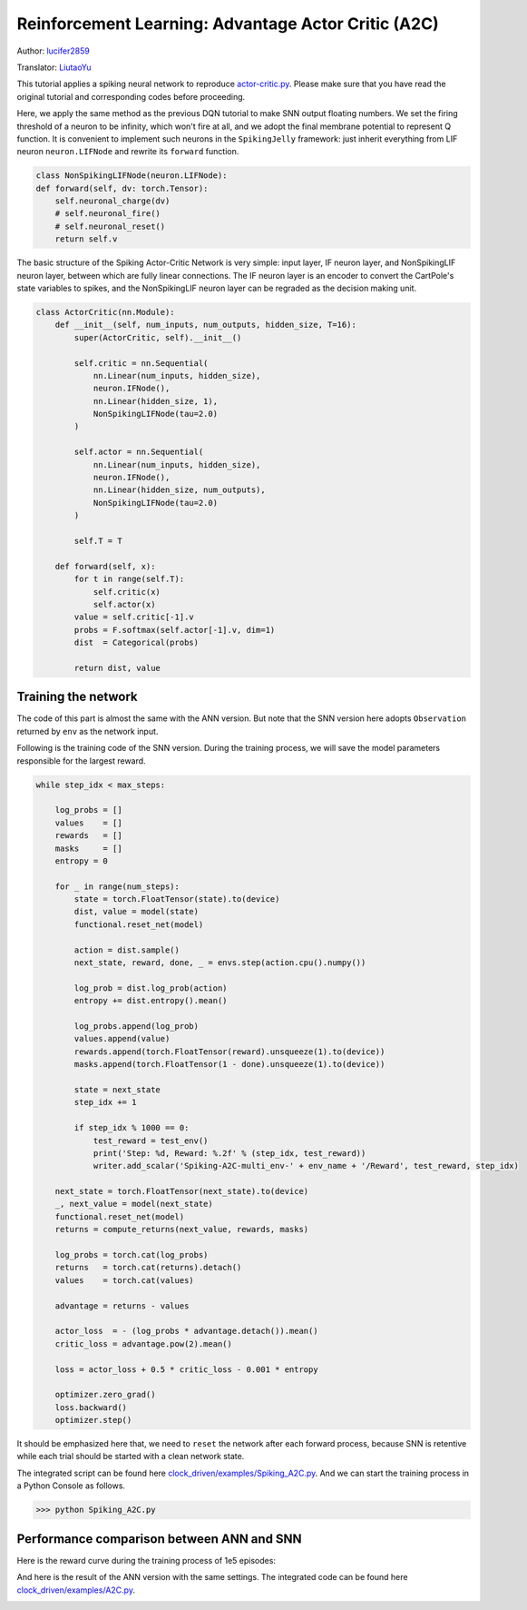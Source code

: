 Reinforcement Learning: Advantage Actor Critic (A2C)
=============================================================
Author: `lucifer2859 <https://github.com/lucifer2859>`_

Translator: `LiutaoYu <https://github.com/LiutaoYu>`_

This tutorial applies a spiking neural network to reproduce `actor-critic.py <https://github.com/lucifer2859/Policy-Gradients/blob/master/actor-critic.py>`_.
Please make sure that you have read the original tutorial and corresponding codes before proceeding.

Here, we apply the same method as the previous DQN tutorial to make SNN output floating numbers.
We set the firing threshold of a neuron to be infinity, which won't fire at all, and we adopt the final membrane potential to represent Q function. It is convenient to implement such neurons in the ``SpikingJelly`` framework: just inherit everything from LIF neuron ``neuron.LIFNode`` and rewrite its ``forward`` function.

.. code-block:: python

        class NonSpikingLIFNode(neuron.LIFNode):
        def forward(self, dv: torch.Tensor):
            self.neuronal_charge(dv)
            # self.neuronal_fire()
            # self.neuronal_reset()
            return self.v


The basic structure of the Spiking Actor-Critic Network is very simple: input layer, IF neuron layer, and NonSpikingLIF neuron layer,
between which are fully linear connections.
The IF neuron layer is an encoder to convert the CartPole's state variables to spikes,
and the NonSpikingLIF neuron layer can be regraded as the decision making unit.

.. code-block:: python

    class ActorCritic(nn.Module):
        def __init__(self, num_inputs, num_outputs, hidden_size, T=16):
            super(ActorCritic, self).__init__()
            
            self.critic = nn.Sequential(
                nn.Linear(num_inputs, hidden_size),
                neuron.IFNode(),
                nn.Linear(hidden_size, 1),
                NonSpikingLIFNode(tau=2.0)
            )
            
            self.actor = nn.Sequential(
                nn.Linear(num_inputs, hidden_size),
                neuron.IFNode(),
                nn.Linear(hidden_size, num_outputs),
                NonSpikingLIFNode(tau=2.0)
            )

            self.T = T
            
        def forward(self, x):
            for t in range(self.T):
                self.critic(x)
                self.actor(x)
            value = self.critic[-1].v
            probs = F.softmax(self.actor[-1].v, dim=1)
            dist  = Categorical(probs)

            return dist, value


Training the network
---------------------------
The code of this part is almost the same with the ANN version.
But note that the SNN version here adopts ``Observation`` returned by ``env`` as the network input.

Following is the training code of the SNN version.
During the training process, we will save the model parameters responsible for the largest reward.

.. code-block:: python

    while step_idx < max_steps:

        log_probs = []
        values    = []
        rewards   = []
        masks     = []
        entropy = 0

        for _ in range(num_steps):
            state = torch.FloatTensor(state).to(device)
            dist, value = model(state)
            functional.reset_net(model)

            action = dist.sample()
            next_state, reward, done, _ = envs.step(action.cpu().numpy())

            log_prob = dist.log_prob(action)
            entropy += dist.entropy().mean()
            
            log_probs.append(log_prob)
            values.append(value)
            rewards.append(torch.FloatTensor(reward).unsqueeze(1).to(device))
            masks.append(torch.FloatTensor(1 - done).unsqueeze(1).to(device))
            
            state = next_state
            step_idx += 1
            
            if step_idx % 1000 == 0:
                test_reward = test_env()
                print('Step: %d, Reward: %.2f' % (step_idx, test_reward))
                writer.add_scalar('Spiking-A2C-multi_env-' + env_name + '/Reward', test_reward, step_idx)
                
        next_state = torch.FloatTensor(next_state).to(device)
        _, next_value = model(next_state)
        functional.reset_net(model)
        returns = compute_returns(next_value, rewards, masks)
        
        log_probs = torch.cat(log_probs)
        returns   = torch.cat(returns).detach()
        values    = torch.cat(values)

        advantage = returns - values

        actor_loss  = - (log_probs * advantage.detach()).mean()
        critic_loss = advantage.pow(2).mean()

        loss = actor_loss + 0.5 * critic_loss - 0.001 * entropy

        optimizer.zero_grad()
        loss.backward()
        optimizer.step()

It should be emphasized here that, we need to ``reset`` the network after each forward process,
because SNN is retentive while each trial should be started with a clean network state.

The integrated script can be found here `clock_driven/examples/Spiking_A2C.py <https://github.com/fangwei123456/spikingjelly/blob/master/spikingjelly/clock_driven/examples/Spiking_A2C.py>`_.
And we can start the training process in a Python Console as follows.

.. code-block:: python

    >>> python Spiking_A2C.py

Performance comparison between ANN and SNN
------------------------------------------------------
Here is the reward curve during the training process of 1e5 episodes:

.. image:: ../_static/tutorials/clock_driven/\7_a2c_cart_pole/Spiking-A2C-CartPole-v0.*
    :width: 100%

And here is the result of the ANN version with the same settings.
The integrated code can be found here `clock_driven/examples/A2C.py <https://github.com/fangwei123456/spikingjelly/blob/master/spikingjelly/clock_driven/examples/A2C.py>`_.

.. image:: ../_static/tutorials/clock_driven/\7_a2c_cart_pole/A2C-CartPole-v0.*
    :width: 100%
